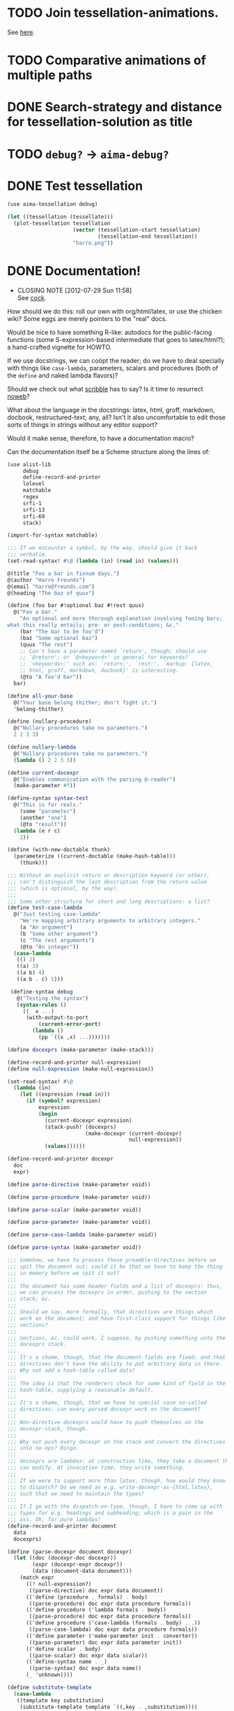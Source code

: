 * TODO Join tessellation-animations.
  See [[http://www.misterhowto.com/index.php?category%3DComputers&subcategory%3DVideo&article%3Djoin_with_mencoder][here]].
* TODO Comparative animations of multiple paths
* DONE Search-strategy and distance for tessellation-solution as title
  CLOSED: [2012-09-24 Mon 08:09]
* TODO =debug?= -> =aima-debug?=
* DONE Test tessellation
  CLOSED: [2012-09-24 Mon 05:26]
  #+BEGIN_SRC scheme :tangle test-tessellation.scm :shebang #!/usr/bin/env chicken-scheme
    (use aima-tessellation debug)
    
    (let ((tessellation (tessellate)))
      (plot-tessellation tessellation
                         (vector (tessellation-start tessellation)
                                 (tessellation-end tessellation))
                         "harro.png"))
  #+END_SRC
* DONE Documentation!
  CLOSED: [2012-07-29 Sun 11:58]
  - CLOSING NOTE [2012-07-29 Sun 11:58] \\
    See [[http://wiki.call-cc.org/eggref/4/autocompile][cock]].
  How should we do this: roll our own with org/html/latex, or use the
  chicken wiki? Some eggs are merely pointers to the "real" docs.

  Would be nice to have something R-like: autodocs for the
  public-facing functions (some S-expression-based intermediate that
  goes to latex/html?); a hand-crafted vignette for HOWTO.

  If we use docstrings, we can coöpt the reader; do we have to deal
  specially with things like =case-lambda=, parameters, scalars and
  procedures (both of the =define= and naked lambda flavors)?

  Should we check out what [[http://docs.racket-lang.org/scribble/][scribble]] has to say? Is it time to
  resurrect [[http://www.cs.tufts.edu/~nr/noweb/][noweb]]?

  What about the language in the docstrings: latex, html, groff,
  markdown, docbook, restructured-text; any, all? Isn't it also
  uncomfortable to edit those sorts of things in strings without any
  editor support?

  Would it make sense, therefore, to have a documentation macro?

  Can the documentation itself be a Scheme structure along the lines
  of:

  #+BEGIN_SRC scheme :tangle doc.scm
    (use alist-lib
         debug
         define-record-and-printer
         lolevel
         matchable
         regex
         srfi-1
         srfi-13
         srfi-69
         stack)
    
    (import-for-syntax matchable)
    
    ;;; If we encounter a symbol, by the way, should give it back
    ;;; verbatim.
    (set-read-syntax! #\@ (lambda (in) (read in) (values)))
    
    @(title "Foo a bar in fixnum days.")
    @(author "Harro Freunds")
    @(email "harro@freunds.com")
    @(heading "The baz of quux")
    
    (define (foo bar #!optional baz #!rest quux)
      @("Foo a bar."
        "An optional and more thorough explanation involving fooing bars;
    what this really entails; pre- or post-conditions; &c."
        (bar "The bar to be foo'd")
        (baz "Some optional baz")
        (quux "The rest")
        ;; Can't have a parameter named `return', though; should use
        ;; `@return'; or `@<keyword>' in general for keywords?
        ;; `<keywords>:' such as: `return:', `rest:'. `markup: {latex,
        ;; html, groff, markdown, docbook}' is interesting.
        (@to "A foo'd bar"))
      bar)
    
    (define all-your-base
      @("Your base belong thither; don't fight it.")
      'belong-thither)
    
    (define (nullary-procedure)
      @("Nullary procedures take no parameters.")
      2 2 3 3)
    
    (define nullary-lambda
      @("Nullary procedures take no parameters.")
      (lambda () 2 2 3 3))
    
    (define current-docexpr
      @("Enables communication with the parsing @-reader")
      (make-parameter #f))
    
    (define-syntax syntax-test
      @("This is for reals."
        (some "parameter")
        (another "one")
        (@to "result"))
      (lambda (e r c)
        2))
    
    (define (with-new-doctable thunk)
      (parameterize ((current-doctable (make-hash-table)))
        (thunk)))
    
    ;;; Without an explicit return or description keyword (or other),
    ;;; can't distinguish the last description from the return value
    ;;; (which is optional, by the way).
    ;;;
    ;;; Some other structure for short and long descriptions: a list?
    (define test-case-lambda
      @("Just testing case-lambda"
        "We're mapping arbitrary arguments to arbitrary integers."
        (a "An argument")
        (b "Some other argument")
        (c "The rest arguments")
        (@to "An integer"))
      (case-lambda
       (() 2)
       ((a) 3)
       ((a b) 4)
       ((a b . c) 5)))
    
     (define-syntax debug
       @("Testing the syntax")
       (syntax-rules ()
         ((_ x ...)
          (with-output-to-port
              (current-error-port)
            (lambda ()
              (pp `((x ,x) ...)))))))
    
    (define docexprs (make-parameter (make-stack)))
    
    (define-record-and-printer null-expression)
    (define null-expression (make-null-expression))
    
    (set-read-syntax! #\@
      (lambda (in)
        (let ((expression (read in)))
          (if (symbol? expression)
              expression
              (begin
                (current-docexpr expression)
                (stack-push! (docexprs)
                             (make-docexpr (current-docexpr)
                                           null-expression))
                (values))))))
    
    (define-record-and-printer docexpr
      doc
      expr)
    
    (define parse-directive (make-parameter void))
    
    (define parse-procedure (make-parameter void))
    
    (define parse-scalar (make-parameter void))
    
    (define parse-parameter (make-parameter void))
    
    (define parse-case-lambda (make-parameter void))
    
    (define parse-syntax (make-parameter void))
    
    ;;; Somehow, we have to process these preamble-directives before we
    ;;; spit the document out; could it be that we have to keep the thing
    ;;; in memory before we spit it out?
    ;;;
    ;;; The document has some header fields and a list of docexprs: thus,
    ;;; we can process the docexprs in order, pushing to the section
    ;;; stack; &c.
    ;;;
    ;;; Should we say, more formally, that directives are things which
    ;;; work on the document; and have first-class support for things like
    ;;; sections?
    ;;;
    ;;; Sections, &c. could work, I suppose, by pushing something unto the
    ;;; docexprs stack.
    ;;;
    ;;; It's a shame, though, that the document-fields are fixed; and that
    ;;; directives don't have the ability to put arbitrary data in there.
    ;;; Why not add a hash-table called data?
    ;;;
    ;;; The idea is that the renderers check for some kind of field in the
    ;;; hash-table, supplying a reasonable default.
    ;;;
    ;;; It's a shame, though, that we have to special case so-called
    ;;; directives; can every parsed docexpr work on the document?
    ;;;
    ;;; Non-directive docexprs would have to push themselves on the
    ;;; docexpr-stack, though.
    ;;;
    ;;; Why not push every docexpr on the stack and convert the directives
    ;;; into no-ops? Bingo.
    ;;;
    ;;; docexprs are lambdas: at construction time, they take a document they
    ;;; can modify. At invocation time, they write something.
    ;;;
    ;;; If we were to support more than latex, though, how would they know
    ;;; to dispatch? Do we need an e.g. write-docexpr-as-{html,latex},
    ;;; such that we need to maintain the types?
    ;;;
    ;;; If I go with the dispatch-on-type, though, I have to come up with
    ;;; types for e.g. headings and subheading; which is a pain in the
    ;;; ass. Oh, for pure lambdas!
    (define-record-and-printer document
      data
      docexprs)
    
    (define (parse-docexpr document docexpr)
      (let ((doc (docexpr-doc docexpr))
            (expr (docexpr-expr docexpr))
            (data (document-data document)))
        (match expr
          ((? null-expression?)
           ((parse-directive) doc expr data document))
          (('define (procedure . formals) . body)
           ((parse-procedure) doc expr data procedure formals))
          (('define procedure ('lambda formals . body))
           ((parse-procedure) doc expr data procedure formals))
          (('define procedure ('case-lambda (formals . body) ...))
           ((parse-case-lambda) doc expr data procedure formals))
          (('define parameter ('make-parameter init . converter))
           ((parse-parameter) doc expr data parameter init))
          (('define scalar . body)
           ((parse-scalar) doc expr data scalar))
          (('define-syntax name . _)
           ((parse-syntax) doc expr data name))
          (_ 'unknown))))
    
    (define substitute-template
      (case-lambda
       ((template key substitution)
        (substitute-template template `((,key . ,substitution))))
       ((template substitutions)
        (string-substitute*
         template
         (map
          (match-lambda ((key . value)
                    (cons
                     (format "@~a@" (string-upcase (symbol->string key)))
                     (->string value))))
          substitutions)
         #f)))) 
    
    (define (write-template . keys-or-substitutions)
      (display (apply substitute-template keys-or-substitutions)))
    
    (define special-parameters '(@to))
    
    (define (special-parameter? parameter)
      (memq parameter special-parameters))
    
    (define normal-parameter? (complement special-parameter?))
    
    (define (doc-descriptions doc)
      (filter string? doc))
    
    (define (doc-normal-and-special-parameters doc)
      (let ((parameters (filter pair? doc)))
        (let ((normal-parameters
               (filter (compose normal-parameter? car) parameters))
              (special-parameters
               (filter (compose special-parameter? car) parameters)))
          (values normal-parameters special-parameters))))
    
    (define tex-preamble
      "\\documentclass{article}
    \\usepackage{fontspec}
    \\usepackage{amsmath}
    \\usepackage{tabularx}
    \\usepackage{minted}
    \\usemintedstyle{borland}
    \\usepackage[xetex,
      pdfborder=0 0 0,
      colorlinks,
      linkcolor=blue,
      citecolor=blue,
      urlcolor=blue]{hyperref}
    \\usepackage{caption}
    \\DeclareCaptionType{source}[Source][List of sources]
    \\renewenvironment{source}{}{}
    \\usepackage{capt-of}
    \\title{@TITLE@}
    \\author{@AUTHOR@
      \\texttt{<}\\href{mailto:@EMAIL@}
           {\\nolinkurl{@EMAIL@}}\\texttt{>}}
    \\begin{document}
    \\maketitle
    \\tableofcontents
    ")
    
    (define tex-footer
      "\\end{document}")
    
    (define tex-description
      "\\begin{description}
    @ITEMS@
    \\end{description}\n")
    
    (define tex-item-description
      "\\item[Description] @DESCRIPTION@")
    
    (define tex-arguments
      "\\emph{@ARGUMENTS@}")
    
    (define tex-procedure
      "\\item[Procedure] \\texttt{@NAME-AND-FORMALS@ $\\to$ @TO@}")
    
    (define tex-scalar
      "\\item[Scalar] \\texttt{@SCALAR@}")
    
    (define tex-parameter
      "\\texttt{@PARAMETER@} & @DEFINITION@")
    
    (define tex-parameter-object
      "\\item[Parameter] \\texttt{@PARAMETER@}")
    
    (define tex-syntax
      "\\item[Syntax] \\texttt{@NAME-AND-FORMALS@ $\\to$ @TO@}")
    
    (define tex-parameters
      "\\item[Parameters]
    \\begin{tabularx}{\\textwidth}[t]{lX}
    @PARAMETERS@
    \\end{tabularx}")
    
    (define tex-source
      "\\begin{source}
    \\begin{minted}[linenos]{scheme}
    @SOURCE@\\end{minted}
    \\label{@NAME@}
    \\end{source}
    ")
    
    (define tex-case-lambda-procedure
      "\\texttt{@NAME-AND-FORMALS@} & $\\to$ & \\texttt{@TO@}")
    
    (define tex-case-lambda
      "\\item[Procedure] 
    \\begin{tabular}[t]{lcl}
    @PROCEDURES@
    \\end{tabular}")
    
    (define tex-heading
      "\\section{@TITLE@}\n")
    
    (define tex-heading*
      "\\section*{@TITLE@}
    \\addcontentsline{toc}{section}{@TITLE@}\n")
    
    (define tex-subheading
      "\\subsection{@TITLE@}\n")
    
    (define tex-subheading*
      "\\subsection*{@TITLE@}
    \\addcontentsline{toc}{subsection}{@TITLE@}\n")
    
    (define tex-subsubheading
      "\\subsubsection{@TITLE@}\n")
    
    (define tex-subsubheading*
      "\\subsubsection*{@TITLE@}
    \\addcontentsline{toc}{subsubsection}{@TITLE@}\n")
    
    (define tex-substitutions
      '(
        ;; reverts to roman in texttt, etc.; see
        ;; <http://stackoverflow.com/questions/256457/how-does-one-insert-a-backslash-or-a-tilde-into-latex/257624#257624>
        ;; ("\\\\" . "\\textbackslash ")
        ("\\\\" . "\\char`\\\\ ")
        ("\\%" . "\\%")
        ("\\$" . "\\$")
        ("\\{" . "\\{")
        ("\\}" . "\\}")
        ("\\[" . "{[}")
        ("\\]" . "{]}")
        ("\\_" . "\\_")
        ("\\#" . "\\#")
        ("\\^" . "\\^")
        ;; ("\\_" . "{\\textunderscore}")
        ;; ("\n" . " ")
        ("\\~" . "\\~{}")
        ("\\&" . "\\&")
        ;; haven't tried this; is the analog to backslash above
        ;; ("\\~" . "\\char`\\~")
        ))
    
    (define (texify object)
      (string-substitute* (->string object) tex-substitutions #f))
    
    (define (tex-parse-directive doc expr data document)
      (let ((directive (car doc))
            (arguments (cdr doc))
            (data (document-data document)))
        (case directive
          ((email)
           (hash-table-set! data 'email (car arguments))
           void)
          ((author)
           (hash-table-set! data 'author (car arguments))
           void)
          ((title)
           (hash-table-set! data 'title (car arguments))
           void)
          ((heading)
           (lambda ()
             (hash-table-set! data 'heading-level 1)
             (write-template
              tex-heading
              `((title . ,(car arguments))))))
          ((subheading)
           (lambda ()
             (hash-table-set! data 'heading-level 2)
             (write-template
              tex-subheading
              `((title . ,(car arguments)))))))))
    
    (define (write-tex-block doc
                             expr
                             data
                             name
                             item
                             . rest-items)
      (let ((tex-heading
             (tex-make-heading
              (hash-table-ref/default
               data
               'heading-level
               0)))
            (description
             (tex-make-description (doc-descriptions doc))))
        (write-template
         tex-heading
         'title
         ;; (format "\\texttt{\\underline{~a}}" (texify name))
         (format "\\texttt{~a}" (texify name)))
        (write-template
         tex-description
         'items
         (string-join
          (cons item (cons description rest-items))
          "\n"))
        (write-template
         tex-source
         `((source .
            ,(with-output-to-string
               (lambda ()
                 (pp expr))))
           (name . ,name)))))
    
    (define (make-tex-procedure template name formals to)
      (substitute-template
       template
       `((name-and-formals . ,(texify (cons name formals)))
         (to . ,(string-join (map texify to) ", ")))))
    
    (define (make-tex-parameters parameters)
      (let ((parameters
             (map
              (match-lambda
                  ((parameter definition)
                   ;; Can we do a check here for stop-parameters
                   ;; like @return? Cleaner if we do it earlier.
                   (substitute-template
                    tex-parameter
                    `((parameter . ,(texify parameter))
                      (definition . ,(texify definition))))))
              parameters)))
        (if (null? parameters)
            ""
            (substitute-template
             tex-parameters
             'parameters
             ;; Already texified above.
             (string-join parameters "\\\\\n")))))
    
    (define (tex-procedure-to special-parameters)
      (alist-ref/default special-parameters '@to '("unspecified")))
    
    (define (tex-parse-procedure doc expr data name formals)
      (receive (normal-parameters special-parameters)
        (doc-normal-and-special-parameters doc)
        (let ((to (tex-procedure-to special-parameters)))
          (let ((procedure
                 (make-tex-procedure tex-procedure name formals to))
                (parameters (make-tex-parameters normal-parameters)))
            (lambda ()
              (write-tex-block
               doc
               expr
               data
               name
               procedure
               parameters))))))
    
    (define (tex-make-heading heading-level)
      (match heading-level
        (0 tex-heading)
        (1 tex-subheading)
        (2 tex-subsubheading)))
    
    (define (tex-make-description descriptions)
      (substitute-template
       tex-item-description
       'description
       (string-join (map texify descriptions) "\n\n")))
    
    (define (tex-parse-scalar doc expr data name)
      (let ((scalar
             (substitute-template
              tex-scalar
              'scalar
              (last expr))))
        (lambda ()
          (write-tex-block
           doc
           expr
           data
           name
           scalar))))
    
    (define (tex-parse-parameter doc expr data name init)
      (let ((parameter-object
             (substitute-template
              tex-parameter-object
              'parameter
              (texify init))))
        (lambda ()
          (write-tex-block
           doc
           expr
           data
           name
           parameter-object))))
    
    (define (tex-parse-case-lambda doc expr data name formals+)
      (receive (normal-parameters special-parameters)
        (doc-normal-and-special-parameters doc)
        (let ((to (tex-procedure-to special-parameters)))
          (let* ((procedures
                  (string-join
                   (map (lambda (formals)
                          (make-tex-procedure
                           tex-case-lambda-procedure
                           name
                           formals
                           to))
                        formals+)
                   "\\\\\n"))
                 (case-lambda
                  (substitute-template
                   tex-case-lambda
                   'procedures
                   procedures)))
            (let ((parameters (make-tex-parameters normal-parameters)))
              (lambda ()
                (write-tex-block
                 doc
                 expr
                 data
                 name
                 case-lambda
                 parameters)))))))
    
    (define (formals parameters) (map car parameters))
    
    (define (tex-parse-syntax doc expr data name)
      (receive (normal-parameters special-parameters)
        (doc-normal-and-special-parameters doc)
        (let ((to (tex-procedure-to special-parameters)))
          (let ((syntax
                 (make-tex-procedure
                  tex-syntax
                  name
                  (formals normal-parameters)
                  to))
                (parameters
                 (make-tex-parameters normal-parameters)))
            (lambda ()
              (write-tex-block
               doc
               expr
               data
               name
               syntax
               parameters))))))
    
    (define (tex-parse-docexpr document docexpr)
      (parameterize ((parse-directive tex-parse-directive)
                     (parse-procedure tex-parse-procedure)
                     (parse-case-lambda tex-parse-case-lambda)
                     (parse-parameter tex-parse-parameter)
                     (parse-scalar tex-parse-scalar)
                     (parse-syntax tex-parse-syntax))
        (parse-docexpr document docexpr)))
    
    (with-input-from-file "doc.scm"
      (lambda ()
        (let read-next ((expression (read)))
          (if (not (eof-object? expression))
              (begin
                (if (current-docexpr)
                    (docexpr-expr-set! (stack-peek (docexprs)) expression))
                (current-docexpr #f)
                (read-next (read)))))))
    
    (define (tex-parse-docexprs document docexprs)
      (let ((parsed-docexprs (make-stack)))
        (stack-for-each
         docexprs
         (lambda (docexpr)
           (stack-push! parsed-docexprs
                        (tex-parse-docexpr document docexpr))))
        parsed-docexprs))
    
    (let* ((document (make-document (make-hash-table) (make-stack)))
           (parsed-docexprs (tex-parse-docexprs document (docexprs))))
      (let ((data (document-data document)))
        (write-template
         tex-preamble
         `((author . ,(hash-table-ref/default data
                                              'author
                                              "Anonymous"))
           (email . ,(hash-table-ref/default data
                                             'email
                                             "anonymous@example.org"))
           (title . ,(hash-table-ref/default data
                                             'title
                                             "Documentation")))))
      (do ((docexpr (stack-pop! parsed-docexprs) (stack-pop! parsed-docexprs)))
          ((stack-empty? parsed-docexprs))
        (docexpr))
      (display tex-footer))
    
  #+END_SRC

  It would be nice to parse the signature from the definition; we're
  going to have to understand e.g. keywords, rest and optional
  parameters, then.

  Would be nice to have a link to the purged source, too (i.e. sans
  docs).

  If you load the module doc,

  See [[http://www.metapaper.net/lisovsky/ad/mole/][mole]] and [[http://wiki.call-cc.org/eggref/4/contracts][contracts]], by the way. The reader-macro should no-op on
  the docs when the code is compiled; there will be a separate reading
  step, I take it, when we generate the docs.

  Start with support for latex; generalize this later? Would be nice
  to generate wiki, too. I think we can even pre-post-order the
  doc-expr, can't we? Meh; let's just iterate over it: populating an
  e.g. hash-table.

  How is that reader going to work: iterates over top-level forms;
  recursively descending into it for an instance of a doc-expr? In
  which case: I wonder if we can have two packages, doc with a @-noop
  and doc-parser with a @-parser. The latter is called from the
  binary; the former is included in code.

  I wonder if each code block could operate on some hash-table
  parameter (e.g. =current-doc-table=), referenced by
  =set-read-syntax!=.

  That way, we don't have to identify @-exprs: we simply descend
  readingly and the read-syntax takes care of the rest. Say we wanted
  to use a doc-form (i.e. =(doc "Description" (foo "Bar") ...)=)
  instead; could we simply define a relevant doc-macro? We'd have to
  eval the contents, though, which I'd like to avoid.

  So we descend readingly, populate the doc-table for that expression;
  now what? Can we identify whether we're dealing with a scalar,
  parameter, procedure or case-lambda? In cases where this is obscured
  by e.g. a surrounding =let=, can we give a hint via =procedure:=,
  =scalar:=, =parameter:= hints? Also, do we special-case modules for
  the cats that don't separate module-definitions from
  implementations? Is there a way to figure out which forms are
  exported from a module and only include those, unless we have an
  =export:= hint?

  We'd have to have first-class support for modules, probably; would
  this also entail descending into =includes=? What about module-less
  code?

  That whole first-sentence as overview, second as detailed
  description thing is current; should we go with it?

  If we iterate through the doc-expr, why not a data-directed dispatch
  an e.g. string, symbol and pair; and thence a data-directed dispatch
  on =(car pair)=?

  Is there a latex package, by the way, for typesetting docs? Looks
  like we might be [[http://stackoverflow.com/questions/501241/can-latex-be-used-for-producing-any-documentation-that-accompanies-software][on our own]].

  For listings, try [[http://www.ctan.org/tex-archive/macros/latex/contrib/minted/][minted]]; maybe there can be a source section at the
  end of the document? Will this make sense without the unexported
  functions? Can we list the whole fucking thing and selectively
  hyper-ref in there? Let's try.

  Let's document top-level forms for now; becoming module-aware later.
  This decision has the side-effect that module-definitions will have
  to be separated from implementations. Maybe that's not a bad thing
  (cf. etags).

  On the other hand, Pygments is pretty garish; also, how are we going
  to link in without line-numbers or other? Hmm: =minted= provides
  =listing=; provided that we don't want to list the entire file.

  If we take Moritz Heidkamp's suggestion, incidentally, and use a
  =doc= macro instead of the =@= reader-macro . . . lost my thought.

  #+BEGIN_SRC tex :tangle doc.tex
    \documentclass{article}
    \usepackage{fontspec}
    \usepackage{amsmath}
    \usepackage{tabularx}
    \usepackage{minted}
    \usemintedstyle{borland}
    \usepackage[xetex,
      pdfborder=0 0 0,
      colorlinks,
      linkcolor=blue,
      citecolor=blue,
      urlcolor=blue]{hyperref}
    \usepackage{caption}
    \DeclareCaptionType{source}[Source][List of sources]
    \renewenvironment{source}{}{}
    \usepackage{capt-of}
    \title{Foo a bar in fixnum days.}
    \author{Harro Freunds
      \texttt{<}\href{mailto:harro@freunds.com}
           {\nolinkurl{harro@freunds.com}}\texttt{>}}
    \begin{document}
    \maketitle
    \tableofcontents
    \section{\texttt{bar}}
    \begin{description}
      \item[Scalar] \texttt{2}
      \item[Description] The number of Higgs bosons detected
    \end{description}
    \section{\texttt{foo}}
    \begin{description}
      \item[Procedure] \texttt{(foo \emph{bar \#!optional baz \#!rest quux}) $\to$ A foo'd bar}
      \item[Description] Foo a bar.
    
        An optional and more thorough explanation involving fooing bars;
        what this really entails; pre- or post-conditions; \&c.
      \item[Parameters]
        \begin{tabularx}{\textwidth}[t]{lX}
          \texttt{bar} & The bar to be foo'd \\
          \texttt{baz} & Some optional baz \\
          \texttt{quux} & The rest
        \end{tabularx}
    \end{description}
    \begin{source}
      \begin{minted}[linenos]{scheme}
    (define (foo bar #!optional baz #!rest quux)
      (if baz (baz quux))
      bar)
      \end{minted}
      \label{foo}
    \end{source}
    \section{\texttt{test-case-lambda}}
    \begin{description}
    \item[Procedure] 
      \begin{tabular}[t]{lcl}
          \texttt{(test-case-lambda)} & $\to$ & \texttt{baz} \\
          \texttt{(test-case-lambda \emph{a})} & $\to$ & \texttt{baz} \\
          \texttt{(test-case-lambda \emph{a b})} & $\to$ & \texttt{baz} \\
          \texttt{(test-case-lambda \emph{a b . c})} & $\to$ & \texttt{baz}
      \end{tabular}
    \item[Description] Test case-lambda.
    
      We're mapping arbitrary arguments to arbitrary integers: we have
      medadic, monadic, dyadic and polyadic formals.
    \item[Parameters]
      \begin{tabularx}{\linewidth}[t]{lX}
        a & An argument \\
        b & Some other argument \\
        c & The rest arguments
      \end{tabularx}
    \end{description}
    \begin{source}
    \begin{minted}[linenos]{scheme}
    (define test-case-lambda
      (case-lambda
       (() 2)
       ((a) 3)
       ((a b) 4)
       ((a b . c) 5)))
    \end{minted}
    \label{test-case-lambda}
    \end{source}
    \end{document}
    
  #+END_SRC

  Let's model the latex style after SRFIs; take [[http://srfi.schemers.org/srfi-1/srfi-1.html][SRFI-1]], for example:
  it has an abstract, rationale, &c. Can we just provide e.g. sections
  and arbitrary blocks of latex-formatted string? Sure. Or, how about
  =@(text ...)= blocks? How do we document such things in the
  self-same system? We can't!

  Do be able to do something like =cons* elt_1 elt_2 ...= or
  =make-list n [fill]= we're going to have to parse the parameter
  list; can we fake it, somehow? Also, there's a mapping to the type:
  =cons* elt_1 elt_2 ... -> object=.

  Should we formalize examples á la the following?

  #+BEGIN_EXAMPLE
    (cons 'a '())        => (a)
    (cons '(a) '(b c d)) => ((a) b c d)
    (cons "a" '(b c))    => ("a" b c)
    (cons 'a 3)          => (a . 3)
    (cons '(a b) 'c)     => ((a b) . c)
  #+END_EXAMPLE

  According to [[http://srfi.schemers.org/srfi-69/srfi-69.html][srfi-69]], =undefined= is the result of void; srfi-69
  also uses legitimate arrows. It also prefixes things with
  ``Procedure:''; can we do the same for parameters, macros, scalars?

  This is an interesting artifact:

  #+BEGIN_QUOTE
  Procedure: alist->hash-table alist [ equal? [ hash [ args … ]]] → hash-table
  #+END_QUOTE

  Procedure name is in roman; args are in italics; witness the nested
  brackets. Examples done over a math-array would be cool: aligned
  over the assignment operator.

  Others, like [[http://srfi.schemers.org/srfi-11/srfi-11.html][srfi-11]], specify procedures with angle-bracket-wrapped
  parameters:

  #+BEGIN_EXAMPLE
    (LET-VALUES ((<formals> <expression>) ...) <body>)
  #+END_EXAMPLE

  See [[http://srfi.schemers.org/srfi-13/srfi-13.html][srfi-13]]: yeah, let's go Olin Shivers style. Formal semantics,
  syntax, &c.? Not for now.

  #+BEGIN_SRC scheme
    (define (harro freunds)
      @("Say `harro' to freunds."
        (example (harro 'wirklich) "yes")
        (example (harro 'freunds) "jein")))
  #+END_SRC

  Special support for abstracts? See [[http://tex.stackexchange.com/questions/55922/name-a-section-in-latex-toc-add-subtitle-to-contentsline][subtitles in TOC]].

  Eventually, we want to pull all of the metadata out of =<egg>.meta=,
  or even populate the meta-file on the basis of e.g.
  =use=-statements. For now, though, we'll specify them with top-level
  forms.

  Damn: if we use the =listing= environment; we can have a
  =listoflistings=. Multipage listings are awkward, though: see [[http://tex.stackexchange.com/questions/12428/code-spanning-over-two-pages-with-minted-inside-listing-with-caption][this]],
  where they recommend using the =caption= package. Also [[http://tex.stackexchange.com/questions/7210/label-and-caption-without-float][this]], which
  is a more generic solution.
** TODO A record is similar to a procedure.
   Instead of parameters, however, it has fields; do we need to
   enumerate getters and setters? No, let them gather it from the
   source.
** DONE Syntax probably needs a signature in addition to parameters.
   CLOSED: [2012-07-28 Sat 13:51]
   Or can we infer the signature from the parameters? Or both?
** TODO Types from the Chicken wiki
   See [[https://wiki.call-cc.org/edit-help][here]]:
   
   - read
   - parameter
   - record
   - string
   - class
   - method
   - constant
   - setter
   - syntax
   - type

   Records are a really good idea; have to know: =defstruct=,
   =define-record=, =define-record-type=, &c. Which brings up
   something else: shouldn't we allow the user to override this?

   Some examples for [[http://wiki.call-cc.org/eggref/4/feature-test#acting-on-feature-support][read]], by the way; [[http://wiki.call-cc.org/eggref/4/lazy-ffi#read-syntax][more examples]]. Has to be
   invoked with [[http://wiki.call-cc.org/eggref/4/lazy-ffi#documentation][-X or -extension]] for compiled code.

   Christ, this complicates usage.
** TODO Should we try to evaluate the scalar?
   If it's self-evaluating, that's fine; otherwise, we have to load
   the module or file.
** TODO Support for version numbers in git repos.
   Take a look at the tags and descriptions.
** TODO First-class bibliography support.
   bibtex, &c.
** DONE Multiple values in =@to=
   CLOSED: [2012-07-25 Wed 15:04]
   Separate them by commas, or something?
** TODO Link to github or other source.
   God, it would be nice to be able to line-number into there.
** TODO =case-lambda=
   We might have to have separate =docexprs= for every arm of the
   case-lambda: ouch.

   Or can we simply have unified parameter-docs with optional
   defaults?

   Some support for default parameters; also, we're going to want to
   reference each form in the description, aren't we? Or does some
   notion of default parameter apply?
** TODO Syntax
   Expand the syntax, then parse it; along the way, figure out what
   the fuck it is when expanded.

   Even =expand*= doesn't help decipher it; might just have to list it
   as something opaque: or provide a =formals= parameter?

   R5RS calls it [[http://www.schemers.org/Documents/Standards/R5RS/HTML/r5rs-Z-H-7.html#%25_idx_118][library syntax]]; let's use R5RS as the target: it has
   support for examples which align on \Rightarrow, &c.

   It also has e.g.:

   #+BEGIN_QUOTE
   _library-syntax_: =(or <test_1> ...)=
   #+END_QUOTE

   where =<test_1>= is in italics (but only sometimes).
** TODO Line-numbers
   Is [[http://wiki.call-cc.org/man/4/Unit%2520expand#get-line-number][get-line-number]] useful? Only for compiled code, though.
** TODO Examples
   Should we do it R-style, where we actually execute the blocks?
** TODO SRFI vs. R5RS style
   Let's go with R5RS; cool stuff, like syntax vs. semantics. Oh, wow:
   in the case of [[http://www.schemers.org/Documents/Standards/R5RS/HTML/r5rs-Z-H-7.html#%25_sec_4.2.6][quasiquotation]], they simply repeated the =syntax:=
   lines. We could also just use nested =[]=, but the formals for
   case-lambda need not be subsets of each other.
** TODO Forms that are unrecognizable.
   Macros, let-over-lambda; let's add some mechanism to override the
   parser.
** TODO =parse-docexprs= should be extensible.
** TODO Refer to other expressions in the same document with e.g. =\ref{foo}=.
** TODO Order them differently than they appear in the source code?
   Alphabetically, like R; or: according to conceptual groups
   (preferable)?
** TODO There's a disparity between what characters TeX and Scheme allow.
   This may bite us in things like labels; certainly, some escaping
   will have to take place.
* TODO Allow specifying agent programs for graph agents.
* TODO Disguise hash-table operations in graph-world.
* TODO Need to distinguish betwee world and graph-world in vacuum.
* TODO =aima-vacuum= as a module that exposes =vacuum-two-square= and =vacuum-graph=
* TODO When agent return =#<undefined>=, there is an infinite loop.
* TODO Screencast on how to do a simple reflex agent.
* TODO One final debug output after last action.
* DONE Optional debugging environments.
  CLOSED: [2012-06-29 Fri 16:40]
  Can either have no-op environments that we graft in; or some other
  mechanism.

  Or, hell: instead of using the debug environments; why not have the
  classic debug-parameter that environments may or may not decide to
  use? That way, we'd have access to the agent's action as opposed to
  merely its state.
* DONE Debugging should really show what action the agent took and the state of the world.
  CLOSED: [2012-06-29 Fri 16:40]
  Not merely the e.g. agent location and score.

  What about a simple key-value debugger that produces uniform output?
* DONE Test vacuum world.
  CLOSED: [2012-06-28 Thu 11:32]
  #+BEGIN_SRC scheme :tangle test-vacuum.scm :shebang #!/usr/local/bin/chicken-scheme
    (include "aima.scm")
    (include "aima-vacuum.scm")
    (use aima aima-vacuum)
    
    (simulate-vacuum (make-world dirty clean)
                     (make-reflex-agent
                      left
                      (lambda (location clean?)
                        'right))
                     10)
  #+END_SRC
* DONE debug-environment
  CLOSED: [2012-06-28 Thu 11:32]
  . . . with e.g. =environment-print=; it's just going to be a thunk
  unless it does something special. Because we're not doing OO, we
  can't readily have a generic print which dispatches à la e.g.
  =for-each= on worlds, agents, miscellaneous objects.

  What about =display=, though, with =define-record-printer=? Wow,
  maybe we should bring records back for environments; despite the
  fact that they're merely wrappers around a step-function.

  Environment is distinct from world, though; the debug function could
  have an optional display-function that defaults to =display=. That
  means, however, that we need a debug function per entity, doesn't
  it? Maybe that's no big deal.
* DONE Instead of aping the Lisp code, we should ship off on our own.
  CLOSED: [2012-06-28 Thu 11:32]
  Norvig did a wonderful thing, though: with this environment model
  and =run-environment=, he's able to cast e.g. search-problems as
  environments and run agents therein. A Chicken module might provide
  similar abstractions.
* DONE Environments
  CLOSED: [2012-06-03 Sun 03:47]
  - CLOSING NOTE [2012-06-03 Sun 03:47] \\
    This is reasonable as a proof-of-concept; we're going to imitate even
    the directory structure for now, though.
  We'll worry about utilities later; or, rather, along the way. It
  looks like [[http://wiki.call-cc.org/eggref/4/coops][coops]] is the way to go, incidentally:

  #+BEGIN_QUOTE
  05:03 < C-Keen> klutometis: coops is the new tinyclos
  #+END_QUOTE

  I toyed with the idea of getting rid of AIMA's OO; but, fuck it:
  we'll put it in. I'm aiming for a relatively shallow translation
  here; I don't necessarily want to redesign the thing.

  #+BEGIN_SRC scheme
    (use
     coops
     debug
     miscmacros
     )
    
    ;;; Environments
    
    (define-class <environment>
      (<standard-class>)
      ((agents
        initform: '()
        accessor: environment-agents)
       (step
        initform: 0
        accessor: environment-step)
       (max-steps
        initform: 1000
        accessor: environment-max-steps)
       (port
        initform: #t
        accessor: environment-port)
       (initialized?
        initform: #f
        accessor: environment-initialized?)
       (state
        initform: #f
        accessor: environment-state)))
    
    (define-class <agent>
      (<standard-class>)
      ((program
        initform: void
        accessor: agent-program)
       (body
        initform: (make-agent-body)
        accessor: agent-body)
       (score
        initform: 0
        accessor: agent-score)
       (percept
        initform: #f
        accessor: agent-percept)
       (action
        initform: #f
        accessor: agent-action)
       (name
        initform: #f
        accessor: agent-name)))
    
    (define (run-environment environment)
      (initialize environment)
      (display-environment environment)
      (call-with-current-continuation
       (lambda (return)
         (dotimes (i (environment-max-steps environment))
           (inc! (environment-step environment))
           (for-each (lambda (agent)
                       (set! (agent-percept agent)
                             (get-percept environment agent))
                       (set! (agent-action agent)
                             ;; TODO: `funcall' was here.
                             ((agent-program agent)
                              (agent-percept agent))))
             (environment-agents environment))
           (update-fn environment)
           (for-each (lambda (agent)
                       (set! (agent-score agent)
                             (performance-measure environment agent)))
             (environment-agents environment))
           (display-environment environment)
           (when (termination? environment) (return)))))
      environment)
    
    (define (agent-trials environment-fn agent-types #!key (n 10))
      (let ((env-gen-random-state (make-random-state #t)))
        (map (lambda (agent-type)
               (agent-trial environment-fn agent-type
                            (make-random-state env-gen-random-state) n)
               agent-types))))
    
    (define-method (get-percept (environment <environment>) agent) #f)
    
    (define-method (update-fn (env <environment>))
      "Modify the environment, based on agents actions, etc."
      (execute-agent-actions env))
    
    
    (define-method (legal-actions (env <environment>))
      "A list of the action operators that an agent can do."
      #f)
    
    (define-method (performance-measure (env <environment>) agent)
      "Return a number saying how well this agent is doing."
      (- (environment-step env)))
    
    ;;; Here are the ones that can usually be inherited:
    
    (define-method (initialize (env <environment>))
      "Called once to do whatever is necessary to set up the environment
      for running the simulation."
      (initialize-agent-names env)
      (set! (environment-initialized? env) t)
      env)
    
    (define-method (termination? (env <environment>))
      "Return true if the simulation should end now."
      #f)
    
    (define-method (display-environment (env <environment>))
      "Display the current state of the environment."
      ;; You probably won't need to specialize this, unless you want to do
      ;; a fancy graphical user interface
      (let ((port (environment-port env)))
        (when port 
          (format port "~&At Time step ~D:~%" (environment-step env))
          (when (> (environment-step env) 0)
                (for-each (lambda (port)
                            (format port 
                                    "~&Agent ~A perceives ~A~%~6Tand does ~A~%"
                                    agent (agent-percept agent)
                                    (agent-action agent)))
                  (environment-agents env)))
          (display-environment-snapshot env))))
    
    (define-method (display-environment-snapshot (env <environment>))
      "Display a 'picture' of the current state of the environment."
      (print env (environment-port env)))
    
    ;;;; Auxiliary Functions
    
    
  #+END_SRC
* DONE Do we really need e.g. =<stack>= instead of =stack= in =coops=?
  CLOSED: [2012-06-02 Sat 01:09]
  - CLOSING NOTE [2012-06-02 Sat 01:09] \\
    Yeah, to avoid namespace collisions with function arguments.
  #+BEGIN_SRC scheme
    (use coops
         test
         debug)
    
    (define-class <stack>
      ()
      ((data
        initform: '()
        accessor: stack-data)))
    
    (define-method (push (datum #t) (stack <stack>))
      (set! (stack-data stack)
            (cons datum (stack-data stack))))
    
    (test
     '(2 1)
     (let ((stack (make <stack>)))
       (push 1 stack)
       (push 2 stack)
       (stack-data stack)))
    
    (define (fuck-this-stack stack)
      (let ((new-stack (make <stack>)))
        (void)))
    
    (fuck-this-stack (make <stack>))
    
    (debug <stack>)
  #+END_SRC
* CANCELED sample-with-replacement
  CLOSED: [2012-06-28 Thu 11:32]
  #+BEGIN_SRC scheme
    (use
     debug
     (prefix random-bsd random-bsd:)
     srfi-1
     )
    
    (define (random-integer from to)
      "Return an integer chosen at random from the given interval."
      ;; Appears to be an off-by-one here:
      ;; (+ from (random-bsd:random-integer (+ 1 (- to from))))
      (+ from (random-bsd:random-integer (- to from))))
    
    (define (random-element list)
      "Return some element of the list, chosen at random."
      (list-ref list (random-integer 0 (length list))))
    
    (define (sample-with-replacement n population)
      (unfold (lambda (i)
                (debug (> i n))
                (> i n))
              (lambda (i)
                (debug (random-element population)
                       population)
                (random-element population))
              add1
              1))
    
    (sample-with-replacement 10 '(1 2 3))
  #+END_SRC
* CANCELED Try [[http://srfi.schemers.org/srfi-17/srfi-17.html][srfi-17]] for =defsetf=.
  CLOSED: [2012-06-28 Thu 11:32]
* CANCELED Beware, by the way: early bugs will be subtle.
  CLOSED: [2012-06-28 Thu 11:33]
* CANCELED Test environments.
  CLOSED: [2012-06-28 Thu 11:33]
  #+BEGIN_SRC scheme :tangle test-environments.scm :shebang #!/usr/bin/env chicken-scheme
    (include "aima.scm")
  #+END_SRC
